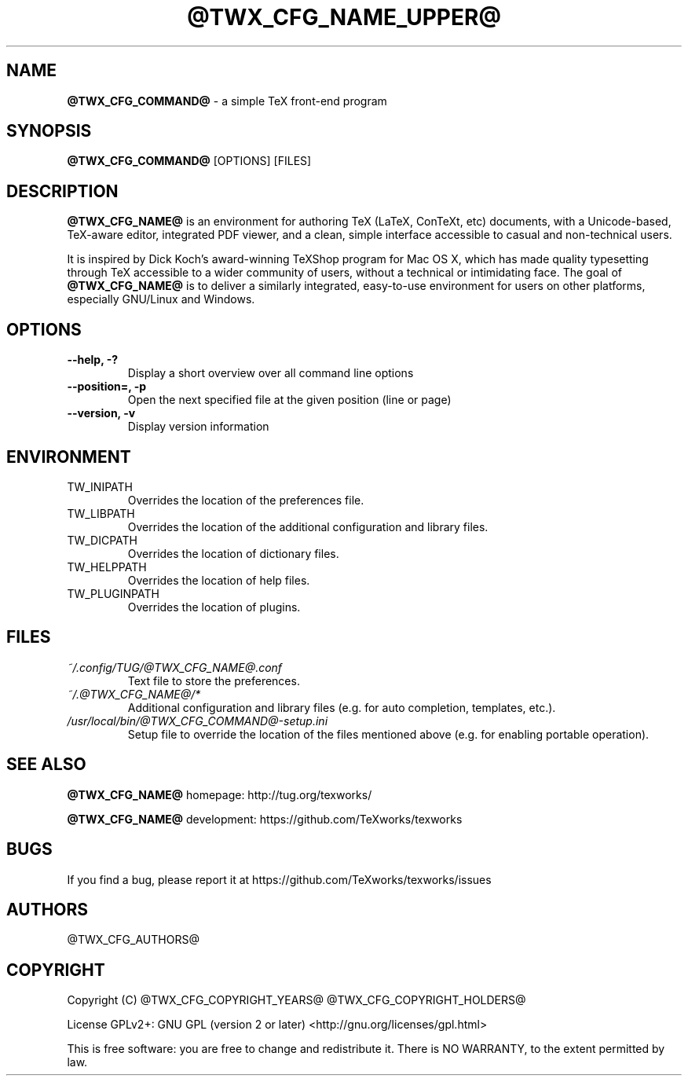 .TH @TWX_CFG_NAME_UPPER@ 1

.SH NAME
.B @TWX_CFG_COMMAND@
\- a simple TeX front-end program

.SH SYNOPSIS
.B @TWX_CFG_COMMAND@
[OPTIONS] [FILES]

.SH DESCRIPTION
.B @TWX_CFG_NAME@
is an environment for authoring TeX (LaTeX, ConTeXt, etc) documents, with a Unicode-based, TeX-aware editor, integrated PDF viewer, and a clean, simple interface accessible to casual and non-technical users.

It is inspired by Dick Koch's award-winning TeXShop program for Mac OS X, which has made quality typesetting through TeX accessible to a wider community of users, without a technical or intimidating face. The goal of
.B @TWX_CFG_NAME@
is to deliver a similarly integrated, easy-to-use environment for users on other platforms, especially GNU/Linux and Windows.

.SH OPTIONS
.TP
.B --help, -?
Display a short overview over all command line options
.TP
.B --position=, -p
Open the next specified file at the given position (line or page)
.TP
.B --version, -v
Display version information

.SH ENVIRONMENT
.TP
TW_INIPATH
Overrides the location of the preferences file.
.TP
TW_LIBPATH
Overrides the location of the additional configuration and library files.
.TP
TW_DICPATH
Overrides the location of dictionary files.
.TP
TW_HELPPATH
Overrides the location of help files.
.TP
TW_PLUGINPATH
Overrides the location of plugins.

.SH FILES
.TP
.I ~/.config/TUG/@TWX_CFG_NAME@.conf
Text file to store the preferences.
.TP
.I ~/.@TWX_CFG_NAME@/*
Additional configuration and library files (e.g. for auto completion, templates, etc.).
.TP
.I /usr/local/bin/@TWX_CFG_COMMAND@-setup.ini
Setup file to override the location of the files mentioned above (e.g. for enabling portable operation).

.SH SEE ALSO
.B @TWX_CFG_NAME@
homepage: \%http://tug.org/texworks/

.B @TWX_CFG_NAME@
development: \%https://github.com/TeXworks/texworks

.SH BUGS
If you find a bug, please report it at \%https://github.com/TeXworks/texworks/issues

.SH AUTHORS
@TWX_CFG_AUTHORS@

.SH COPYRIGHT
Copyright (C) @TWX_CFG_COPYRIGHT_YEARS@  @TWX_CFG_COPYRIGHT_HOLDERS@

License GPLv2+: GNU GPL (version 2 or later) <http://gnu.org/licenses/gpl.html>

This is free software: you are free to change and redistribute it.
There is NO WARRANTY, to the extent permitted by law.
